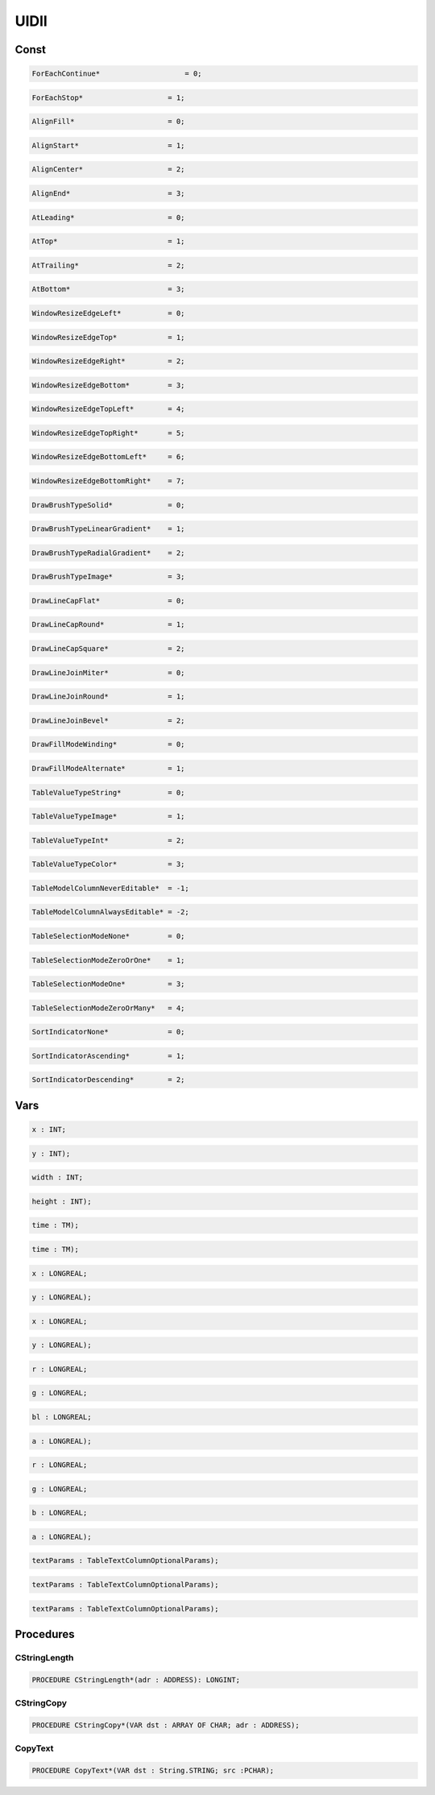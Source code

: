 .. index::
    single: UIDll

.. _UIDll:

*****
UIDll
*****

Const
=====

.. code-block:: modula2

    ForEachContinue* 		        = 0;

.. code-block:: modula2

    ForEachStop*                    = 1;

.. code-block:: modula2

    AlignFill*                      = 0;

.. code-block:: modula2

    AlignStart*                     = 1;

.. code-block:: modula2

    AlignCenter*                    = 2;

.. code-block:: modula2

    AlignEnd*                       = 3;

.. code-block:: modula2

    AtLeading*                      = 0;

.. code-block:: modula2

    AtTop*                          = 1;

.. code-block:: modula2

    AtTrailing*                     = 2;

.. code-block:: modula2

    AtBottom*                       = 3;

.. code-block:: modula2

    WindowResizeEdgeLeft*           = 0;

.. code-block:: modula2

    WindowResizeEdgeTop*            = 1;

.. code-block:: modula2

    WindowResizeEdgeRight*          = 2;

.. code-block:: modula2

    WindowResizeEdgeBottom*         = 3;

.. code-block:: modula2

    WindowResizeEdgeTopLeft*        = 4;

.. code-block:: modula2

    WindowResizeEdgeTopRight*       = 5;

.. code-block:: modula2

    WindowResizeEdgeBottomLeft*     = 6;

.. code-block:: modula2

    WindowResizeEdgeBottomRight*    = 7;

.. code-block:: modula2

    DrawBrushTypeSolid*             = 0;

.. code-block:: modula2

    DrawBrushTypeLinearGradient*    = 1;

.. code-block:: modula2

    DrawBrushTypeRadialGradient*    = 2;

.. code-block:: modula2

    DrawBrushTypeImage*             = 3;

.. code-block:: modula2

    DrawLineCapFlat*                = 0;

.. code-block:: modula2

    DrawLineCapRound*               = 1;

.. code-block:: modula2

    DrawLineCapSquare*              = 2;

.. code-block:: modula2

    DrawLineJoinMiter*              = 0;

.. code-block:: modula2

    DrawLineJoinRound*              = 1;

.. code-block:: modula2

    DrawLineJoinBevel*              = 2;

.. code-block:: modula2

    DrawFillModeWinding*            = 0;

.. code-block:: modula2

    DrawFillModeAlternate*          = 1;

.. code-block:: modula2

    TableValueTypeString*           = 0;

.. code-block:: modula2

    TableValueTypeImage*            = 1;

.. code-block:: modula2

    TableValueTypeInt*              = 2;

.. code-block:: modula2

    TableValueTypeColor*            = 3;

.. code-block:: modula2

    TableModelColumnNeverEditable*  = -1;

.. code-block:: modula2

    TableModelColumnAlwaysEditable* = -2;

.. code-block:: modula2

    TableSelectionModeNone*         = 0;

.. code-block:: modula2

    TableSelectionModeZeroOrOne*    = 1;

.. code-block:: modula2

    TableSelectionModeOne*          = 3;

.. code-block:: modula2

    TableSelectionModeZeroOrMany*   = 4;

.. code-block:: modula2

    SortIndicatorNone*              = 0;

.. code-block:: modula2

    SortIndicatorAscending*         = 1;

.. code-block:: modula2

    SortIndicatorDescending*        = 2;

Vars
====

.. code-block:: modula2

    x : INT;

.. code-block:: modula2

    y : INT);

.. code-block:: modula2

    width : INT;

.. code-block:: modula2

    height : INT);

.. code-block:: modula2

    time : TM);

.. code-block:: modula2

    time : TM);

.. code-block:: modula2

    x : LONGREAL;

.. code-block:: modula2

    y : LONGREAL);

.. code-block:: modula2

    x : LONGREAL;

.. code-block:: modula2

    y : LONGREAL);

.. code-block:: modula2

    r : LONGREAL;

.. code-block:: modula2

    g : LONGREAL;

.. code-block:: modula2

    bl : LONGREAL;

.. code-block:: modula2

    a : LONGREAL);

.. code-block:: modula2

    r : LONGREAL;

.. code-block:: modula2

    g : LONGREAL;

.. code-block:: modula2

    b : LONGREAL;

.. code-block:: modula2

    a : LONGREAL);

.. code-block:: modula2

    textParams : TableTextColumnOptionalParams);

.. code-block:: modula2

    textParams : TableTextColumnOptionalParams);

.. code-block:: modula2

    textParams : TableTextColumnOptionalParams);

Procedures
==========

.. _UIDll.CStringLength:

CStringLength
-------------

.. code-block:: modula2

    PROCEDURE CStringLength*(adr : ADDRESS): LONGINT;

.. _UIDll.CStringCopy:

CStringCopy
-----------

.. code-block:: modula2

    PROCEDURE CStringCopy*(VAR dst : ARRAY OF CHAR; adr : ADDRESS);

.. _UIDll.CopyText:

CopyText
--------

.. code-block:: modula2

    PROCEDURE CopyText*(VAR dst : String.STRING; src :PCHAR);

